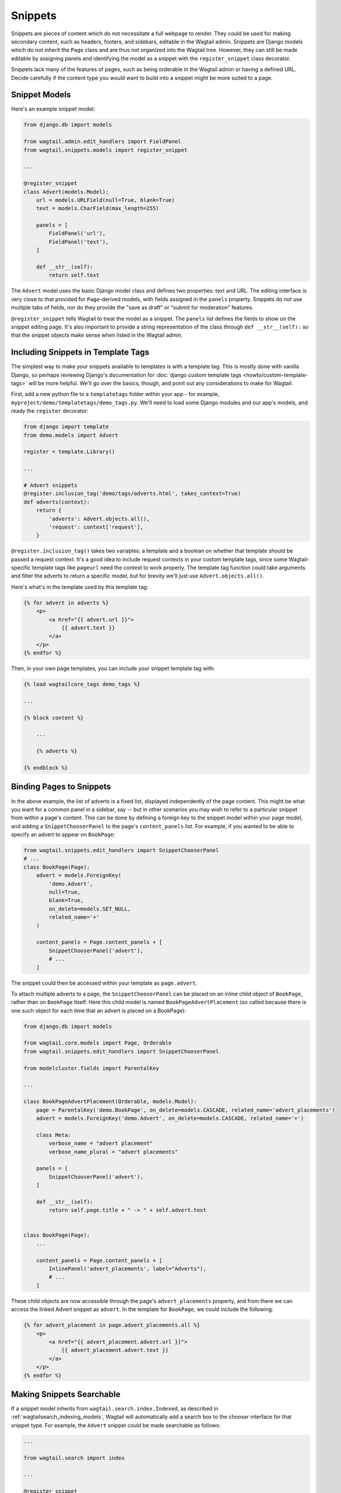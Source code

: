 
.. _snippets:

Snippets
========

Snippets are pieces of content which do not necessitate a full webpage to render. They could be used for making secondary content, such as headers, footers, and sidebars, editable in the Wagtail admin. Snippets are Django models which do not inherit the ``Page`` class and are thus not organized into the Wagtail tree. However, they can still be made editable by assigning panels and identifying the model as a snippet with the ``register_snippet`` class decorator.

Snippets lack many of the features of pages, such as being orderable in the Wagtail admin or having a defined URL. Decide carefully if the content type you would want to build into a snippet might be more suited to a page.

Snippet Models
--------------

Here's an example snippet model:

.. code-block:: python

  from django.db import models

  from wagtail.admin.edit_handlers import FieldPanel
  from wagtail.snippets.models import register_snippet

  ...

  @register_snippet
  class Advert(models.Model):
      url = models.URLField(null=True, blank=True)
      text = models.CharField(max_length=255)

      panels = [
          FieldPanel('url'),
          FieldPanel('text'),
      ]

      def __str__(self):
          return self.text

The ``Advert`` model uses the basic Django model class and defines two properties: text and URL. The editing interface is very close to that provided for ``Page``-derived models, with fields assigned in the ``panels`` property. Snippets do not use multiple tabs of fields, nor do they provide the "save as draft" or "submit for moderation" features.

``@register_snippet`` tells Wagtail to treat the model as a snippet. The ``panels`` list defines the fields to show on the snippet editing page. It's also important to provide a string representation of the class through ``def __str__(self):`` so that the snippet objects make sense when listed in the Wagtail admin.

Including Snippets in Template Tags
-----------------------------------

The simplest way to make your snippets available to templates is with a template tag. This is mostly done with vanilla Django, so perhaps reviewing Django's documentation for :doc:`django custom template tags <howto/custom-template-tags>` will be more helpful. We'll go over the basics, though, and point out any considerations to make for Wagtail.

First, add a new python file to a ``templatetags`` folder within your app - for example, ``myproject/demo/templatetags/demo_tags.py``. We'll need to load some Django modules and our app's models, and ready the ``register`` decorator:

.. code-block:: python

  from django import template
  from demo.models import Advert

  register = template.Library()

  ...

  # Advert snippets
  @register.inclusion_tag('demo/tags/adverts.html', takes_context=True)
  def adverts(context):
      return {
          'adverts': Advert.objects.all(),
          'request': context['request'],
      }

``@register.inclusion_tag()`` takes two variables: a template and a boolean on whether that template should be passed a request context. It's a good idea to include request contexts in your custom template tags, since some Wagtail-specific template tags like ``pageurl`` need the context to work properly. The template tag function could take arguments and filter the adverts to return a specific model, but for brevity we'll just use ``Advert.objects.all()``.

Here's what's in the template used by this template tag:

.. code-block:: html+django

  {% for advert in adverts %}
      <p>
          <a href="{{ advert.url }}">
              {{ advert.text }}
          </a>
      </p>
  {% endfor %}

Then, in your own page templates, you can include your snippet template tag with:

.. code-block:: html+django

  {% load wagtailcore_tags demo_tags %}

  ...

  {% block content %}

      ...

      {% adverts %}

  {% endblock %}


Binding Pages to Snippets
-------------------------

In the above example, the list of adverts is a fixed list, displayed independently of the page content. This might be what you want for a common panel in a sidebar, say -- but in other scenarios you may wish to refer to a particular snippet from within a page's content. This can be done by defining a foreign key to the snippet model within your page model, and adding a ``SnippetChooserPanel`` to the page's ``content_panels`` list. For example, if you wanted to be able to specify an advert to appear on ``BookPage``:

.. code-block:: python

  from wagtail.snippets.edit_handlers import SnippetChooserPanel
  # ...
  class BookPage(Page):
      advert = models.ForeignKey(
          'demo.Advert',
          null=True,
          blank=True,
          on_delete=models.SET_NULL,
          related_name='+'
      )

      content_panels = Page.content_panels + [
          SnippetChooserPanel('advert'),
          # ...
      ]


The snippet could then be accessed within your template as ``page.advert``.

To attach multiple adverts to a page, the ``SnippetChooserPanel`` can be placed on an inline child object of ``BookPage``, rather than on ``BookPage`` itself. Here this child model is named ``BookPageAdvertPlacement`` (so called because there is one such object for each time that an advert is placed on a BookPage):


.. code-block:: python

  from django.db import models

  from wagtail.core.models import Page, Orderable
  from wagtail.snippets.edit_handlers import SnippetChooserPanel

  from modelcluster.fields import ParentalKey

  ...

  class BookPageAdvertPlacement(Orderable, models.Model):
      page = ParentalKey('demo.BookPage', on_delete=models.CASCADE, related_name='advert_placements')
      advert = models.ForeignKey('demo.Advert', on_delete=models.CASCADE, related_name='+')

      class Meta:
          verbose_name = "advert placement"
          verbose_name_plural = "advert placements"

      panels = [
          SnippetChooserPanel('advert'),
      ]

      def __str__(self):
          return self.page.title + " -> " + self.advert.text


  class BookPage(Page):
      ...

      content_panels = Page.content_panels + [
          InlinePanel('advert_placements', label="Adverts"),
          # ...
      ]



These child objects are now accessible through the page's ``advert_placements`` property, and from there we can access the linked Advert snippet as ``advert``. In the template for ``BookPage``, we could include the following:

.. code-block:: html+django

  {% for advert_placement in page.advert_placements.all %}
      <p>
          <a href="{{ advert_placement.advert.url }}">
              {{ advert_placement.advert.text }}
          </a>
      </p>
  {% endfor %}


.. _wagtailsnippets_making_snippets_searchable:

Making Snippets Searchable
--------------------------

If a snippet model inherits from ``wagtail.search.index.Indexed``, as described in :ref:`wagtailsearch_indexing_models`, Wagtail will automatically add a search box to the chooser interface for that snippet type. For example, the ``Advert`` snippet could be made searchable as follows:

.. code-block:: python

  ...

  from wagtail.search import index

  ...

  @register_snippet
  class Advert(index.Indexed, models.Model):
      url = models.URLField(null=True, blank=True)
      text = models.CharField(max_length=255)

      panels = [
          FieldPanel('url'),
          FieldPanel('text'),
      ]

      search_fields = [
          index.SearchField('text', partial_match=True),
      ]


Tagging snippets
----------------

Adding tags to snippets is very similar to adding tags to pages. The only difference is that :class:`taggit.manager.TaggableManager` should be used in the place of :class:`~modelcluster.contrib.taggit.ClusterTaggableManager`.

.. code-block:: python

    from modelcluster.fields import ParentalKey
    from modelcluster.models import ClusterableModel
    from taggit.models import TaggedItemBase
    from taggit.managers import TaggableManager

    class AdvertTag(TaggedItemBase):
        content_object = ParentalKey('demo.Advert', on_delete=models.CASCADE, related_name='tagged_items')

    @register_snippet
    class Advert(ClusterableModel):
        ...
        tags = TaggableManager(through=AdvertTag, blank=True)

        panels = [
            ...
            FieldPanel('tags'),
        ]

The :ref:`documentation on tagging pages <tagging>` has more information on how to use tags in views.
